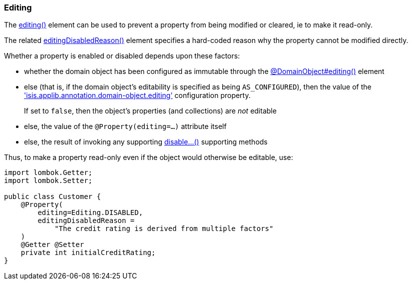 === Editing

:Notice: Licensed to the Apache Software Foundation (ASF) under one or more contributor license agreements. See the NOTICE file distributed with this work for additional information regarding copyright ownership. The ASF licenses this file to you under the Apache License, Version 2.0 (the "License"); you may not use this file except in compliance with the License. You may obtain a copy of the License at. http://www.apache.org/licenses/LICENSE-2.0 . Unless required by applicable law or agreed to in writing, software distributed under the License is distributed on an "AS IS" BASIS, WITHOUT WARRANTIES OR  CONDITIONS OF ANY KIND, either express or implied. See the License for the specific language governing permissions and limitations under the License.
:page-partial:


The xref:applib:index/annotation/Property.adoc#editing[editing()] element can be used to prevent a property from being modified or cleared, ie to make it read-only.

The related xref:applib:index/annotation/Property.adoc#editingDisabledReason[editingDisabledReason()] element specifies a hard-coded reason why the property cannot be modified directly.

Whether a property is enabled or disabled depends upon these factors:

* whether the domain object has been configured as immutable through the xref:refguide:applib:index/annotation/DomainObject.adoc#editing[@DomainObject#editing()] element

* else (that is, if the domain object's editability is specified as being `AS_CONFIGURED`), then the value of the xref:refguide:config:sections/isis.applib.adoc#isis.applib.annotation.domain-object.editing['isis.applib.annotation.domain-object.editing'] configuration property.
+
If set to `false`, then the object's properties (and collections) are __not__ editable

* else, the value of the `@Property(editing=...)` attribute itself

* else, the result of invoking any supporting xref:refguide:applib-methods:prefixes.adoc#disable[disable...()] supporting methods


Thus, to make a property read-only even if the object would otherwise be editable, use:

[source,java]
----
import lombok.Getter;
import lombok.Setter;

public class Customer {
    @Property(
        editing=Editing.DISABLED,
        editingDisabledReason =
            "The credit rating is derived from multiple factors"
    )
    @Getter @Setter
    private int initialCreditRating;
}
----


